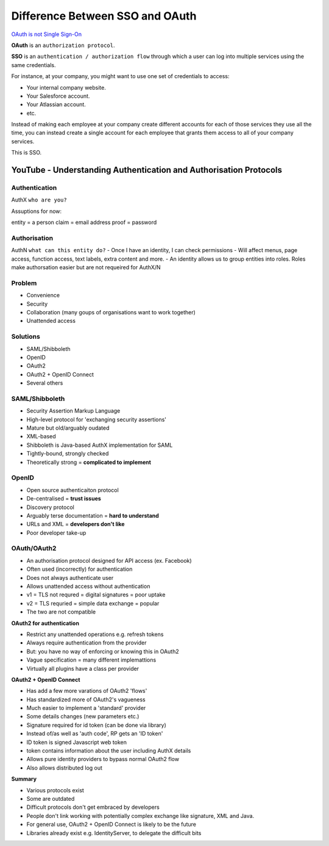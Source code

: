 #################################
Difference Between SSO and OAuth
#################################


`OAuth is not Single Sign-On
<https://stormpath.com/blog/oauth-is-not-sso>`_



**OAuth** is an ``authorization protocol``.

**SSO** is an ``authentication / authorization flow`` through which a user can log into multiple services using the same credentials.

For instance, at your company, you might want to use one set of credentials to access:

- Your internal company website.
- Your Salesforce account.
- Your Atlassian account.
- etc.

Instead of making each employee at your company create different accounts for each of those services they use all the time, you can instead create a single account for each employee that grants them access to all of your company services.

This is SSO.


YouTube - Understanding Authentication and Authorisation Protocols
###################################################################



Authentication
+++++++++++++
AuthX
``who are you?``

Assuptions for now:

entity = a person
claim = email address
proof = password


Authorisation
+++++++++++++
AuthN
``what can this entity do?``
- Once I have an identity, I can check permissions
- Will affect menus, page access, function access, text labels, extra content and more.
- An identity allows us to group entities into roles. Roles make authorsation easier but are not requeired for AuthX/N


Problem
+++++++++++++
- Convenience
- Security
- Collaboration  (many goups of organisations want to work together)
- Unattended access


Solutions
+++++++++++++
- SAML/Shibboleth
- OpenID
- OAuth2
- OAuth2 + OpenID Connect
- Several others


SAML/Shibboleth
+++++++++++++++++
- Security Assertion Markup Language
- High-level protocol for 'exchanging security assertions'
- Mature but old/arguably oudated
- XML-based
- Shibboleth is Java-based AuthX implementation for SAML
- Tightly-bound, strongly checked
- Theoretically strong = **complicated to implement**


OpenID
+++++++++++++
- Open source authenticaiton protocol
- De-centralised =  **trust issues**
- Discovery protocol
- Arguably terse documentation = **hard to understand**
- URLs and XML = **developers don't like**
- Poor developer take-up


OAuth/OAuth2
+++++++++++++++++
- An authorisation protocol designed for API access  (ex. Facebook)
- Often used (incorrectly) for authentication
- Does not always authenticate user
- Allows unattended access without authentication
- v1 = TLS not requred = digital signatures = poor uptake
- v2 = TLS requried = simple data exchange = popular
- The two are not compatible

**OAuth2 for authentication**

- Restrict any unattended operations e.g. refresh tokens
- Always require authentication from the provider
- But: you have no way of enforcing or knowing this in OAuth2
- Vague specification = many different implemattions
- Virtually all plugins have a class per provider

**OAuth2 + OpenID Connect**

- Has add a few more varations of OAuth2 'flows'
- Has standardized more of OAuth2's vagueness
- Much easier to implement a 'standard' provider
- Some details changes (new parameters etc.)
- Signature required for id token (can be done via library)
- Instead of/as well as 'auth code', RP gets an 'ID token'
- ID token is signed Javascript web token
- token contains information about the user including AuthX details
- Allows pure identity providers to bypass normal OAuth2 flow
- Also allows distributed log out

**Summary**

- Various protocols exist
- Some are outdated
- Difficult protocols don't get embraced by developers
- People don't link working with potentially complex exchange like signature, XML and Java.
- For general use, OAuth2 + OpenID Connect is likely to be the future
- Libraries already exist e.g. IdentityServer, to delegate the difficult bits




































